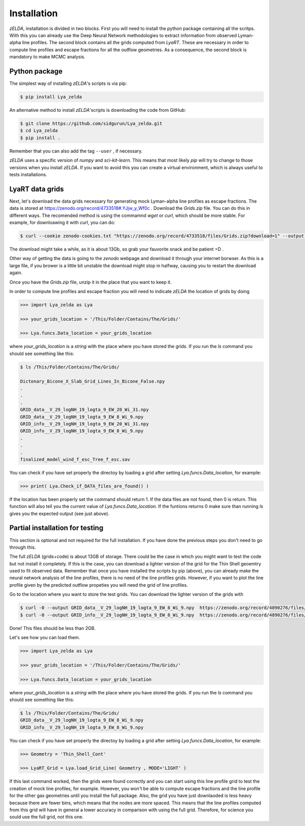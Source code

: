 .. _Target_Installation:

Installation
============

`zELDA`, installation is divided in two blocks. First you will need to install the python package containing all the scritps. With this you can already use the Deep Neural Network methodologies to extract information from observed Lyman-alpha line profiles. The second block contains all the grids computed from `LyaRT`. These are necessary in order to compute line profiles and escape fractions for all the outflow geometries. As a consequence, the second block is mandatory to make MCMC analysis.  

Python package
**************

The simplest way of installing `zELDA`'s scripts is via pip:

.. code:: python

          $ pip install Lya_zelda

An alternative method to install `zELDA`'scripts is downloading the code from GitHub:

.. code:: python

          $ git clone https://github.com/sidgurun/Lya_zelda.git
          $ cd Lya_zelda
          $ pip install .

Remember that you can also add the tag ``--user`` ,  if necessary.

`zELDA` uses a specific version of `numpy` and `sci-kit-learn`. This means that most likely `pip` will try to change to those versions when you install `zELDA`. If you want to avoid this you can create a virtual environment, which is always useful to tests installations. 

LyaRT data grids
****************

Next, let's download the data grids necessary for generating mock Lyman-alpha line profiles as escape fractions. The data is stored at https://zenodo.org/record/4733518#.YJjw_y_Wf0c . Download the `Grids.zip` file. You can do this in different ways. The recomended method is using the commamnd `wget` or `curl`, which should be more stable. For example, for downloawing it with `curl`, you can do:

.. code:: python

          $ curl --cookie zenodo-cookies.txt "https://zenodo.org/record/4733518/files/Grids.zip?download=1" --output Grids.zip

The download might take a while, as it is about 13Gb, so grab your fauvorite snack and be patient =D .

Other way of getting the data is going to the `zenodo`  webpage and download it through your internet borwser. As this is a large file, if you brower is a little bit unstable the download might stop in halfway, causing you to restart the download again. 

Once you have the `Grids.zip` file, unzip it in the place that you want to keep it.

In order to compute line profiles and escape fraction you will need to indicate `zELDA` the location of grids by doing 

.. code:: python

          >>> import Lya_zelda as Lya

          >>> your_grids_location = '/This/Folder/Contains/The/Grids/'

          >>> Lya.funcs.Data_location = your_grids_location

where `your_grids_location` is a `string` with the place where you have stored the grids. If you run the `ls` command you should see something like this:

.. code:: python

          $ ls /This/Folder/Contains/The/Grids/

          Dictonary_Bicone_X_Slab_Grid_Lines_In_Bicone_False.npy
          .
          .
          .
          GRID_data__V_29_logNH_19_logta_9_EW_20_Wi_31.npy
          GRID_data__V_29_logNH_19_logta_9_EW_8_Wi_9.npy
          GRID_info__V_29_logNH_19_logta_9_EW_20_Wi_31.npy
          GRID_info__V_29_logNH_19_logta_9_EW_8_Wi_9.npy
          .
          .
          .
          finalized_model_wind_f_esc_Tree_f_esc.sav

You can check if you have set properly the directoy by loading a grid after setting `Lya.funcs.Data_location`, for example:

.. code:: python

          >>> print( Lya.Check_if_DATA_files_are_found() )

If the location has been properly set the command should return 1. If the data files are not found, then 0 is return. This function will also tell you the current value of `Lya.funcs.Data_location`. If the funtions returns 0 make sure than running `ls` gives you the expected output (see just above). 

Partial installation for testing
********************************

This section is optional and not required for the full installation. If you have done the previous steps you don't need to go through this. 

The full `zELDA` (grids+code) is about 13GB of storage. There could be the case in which you might want to test the code but not install it completely. If this is the case, you can download a lighter version of the grid for the Thin Shell geoemtry used to fit observed data. Remember that once you have installed the scripts by pip (above), you can already make the neural network analysis of the line profiles, there is no need of the line profiles grids. However, if you want to plot the line profile given by the predicted outflow propeties you will need the grid of line profiles.

Go to the location where you want to store the test grids. You can download the lighter version of the grids with 

.. code:: python

          $ curl -0 --output GRID_data__V_29_logNH_19_logta_9_EW_8_Wi_9.npy  https://zenodo.org/record/4890276/files/GRID_data__V_29_logNH_19_logta_9_EW_8_Wi_9.npy
          $ curl -0 --output GRID_info__V_29_logNH_19_logta_9_EW_8_Wi_9.npy  https://zenodo.org/record/4890276/files/GRID_info__V_29_logNH_19_logta_9_EW_8_Wi_9.npy

Done! This files should be less than 2GB. 

Let's see how you can load them. 

.. code:: python

          >>> import Lya_zelda as Lya

          >>> your_grids_location = '/This/Folder/Contains/The/Grids/'

          >>> Lya.funcs.Data_location = your_grids_location

where `your_grids_location` is a `string` with the place where you have stored the grids. If you run the `ls` command you should see something like this:

.. code:: python

          $ ls /This/Folder/Contains/The/Grids/
          GRID_data__V_29_logNH_19_logta_9_EW_8_Wi_9.npy
          GRID_info__V_29_logNH_19_logta_9_EW_8_Wi_9.npy

You can check if you have set properly the directoy by loading a grid after setting `Lya.funcs.Data_location`, for example:

.. code:: python

          >>> Geometry = 'Thin_Shell_Cont'

          >>> LyaRT_Grid = Lya.load_Grid_Line( Geometry , MODE='LIGHT' )

If this last command worked, then the grids were found correctly and you can start using this line profile grid to test the creation of mock line profiles, for example. However, you won't be able to compute escape fractions and the line profile for the other gas geometries until you install the full package. Also, the grid you have just downlaoded is less heavy because there are fewer bins, which means that the nodes are more spaced. This means that the line profiles computed from this grid will have in general a lower accuracy in comparison with using the full grid. Therefore, for science you sould use the full grid, not this one. 


